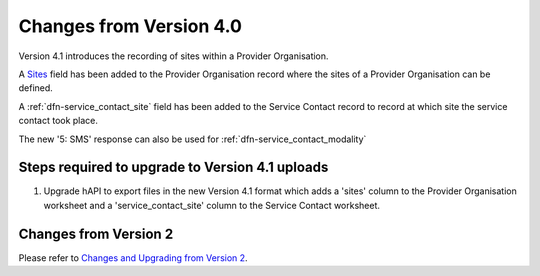 .. _changes-from-v4:

Changes from Version 4.0
========================

Version 4.1 introduces the recording of sites within a Provider Organisation.

A `Sites <https://docs.pmhc-mds.com/projects/data-specification/en/v4.1/data-model-and-specifications.html#sites>`_ field has been added to the Provider Organisation record where the sites of
a Provider Organisation can be defined.

A :ref:`dfn-service_contact_site` field has been added to the Service Contact record
to record at which site the service contact took place.

The new '5: SMS' response can also be used for :ref:`dfn-service_contact_modality`

.. _steps-required-to-upgrade:

Steps required to upgrade to Version 4.1 uploads
------------------------------------------------

1. Upgrade hAPI to export files in the new Version 4.1 format
   which adds a 'sites' column to the Provider Organisation worksheet and a 'service_contact_site'
   column to the Service Contact worksheet.

Changes from Version 2
----------------------

Please refer to `Changes and Upgrading from Version 2 <https://docs.pmhc-mds.com/projects/data-specification/en/v4/changes-from-v2.html>`_.